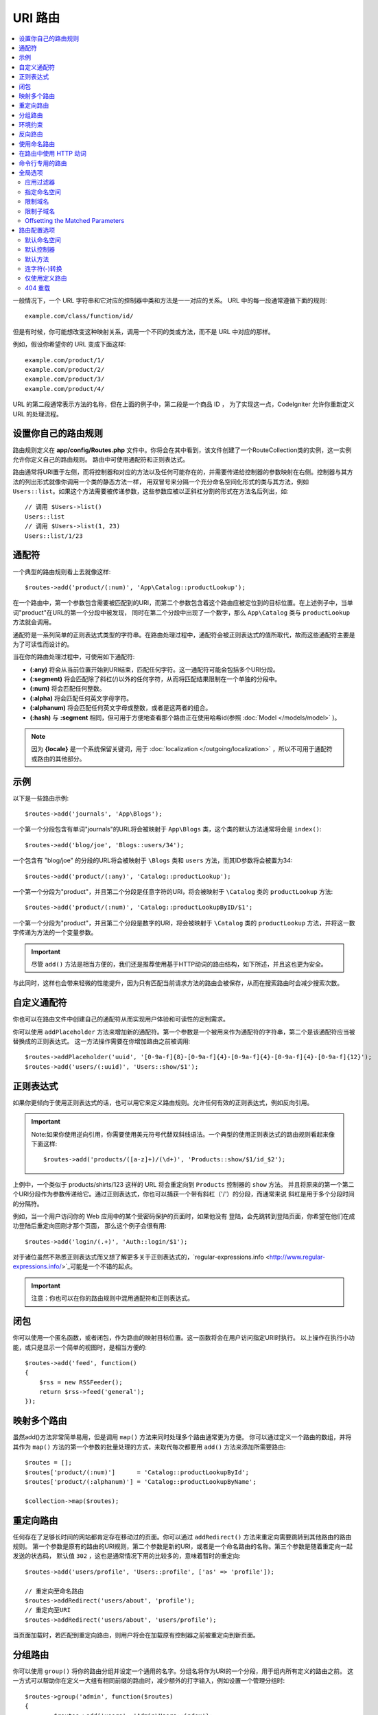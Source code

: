 ###########
URI 路由
###########

.. contents::
    :local:
    :depth: 2

一般情况下，一个 URL 字符串和它对应的控制器中类和方法是一一对应的关系。 URL 中的每一段通常遵循下面的规则::

    example.com/class/function/id/

但是有时候，你可能想改变这种映射关系，调用一个不同的类或方法，而不是 URL 中对应的那样。

例如，假设你希望你的 URL 变成下面这样::

    example.com/product/1/
    example.com/product/2/
    example.com/product/3/
    example.com/product/4/

URL 的第二段通常表示方法的名称，但在上面的例子中，第二段是一个商品 ID ， 为了实现这一点，CodeIgniter 允许你重新定义 URL 的处理流程。

设置你自己的路由规则
==============================

路由规则定义在 **app/config/Routes.php** 文件中。你将会在其中看到，该文件创建了一个RouteCollection类的实例，这一实例允许你定义自己的路由规则。
路由中可使用通配符和正则表达式。

路由通常将URI置于左侧，而将控制器和对应的方法以及任何可能存在的，并需要传递给控制器的参数映射在右侧。控制器与其方法的列出形式就像你调用一个类的静态方法一样，
用双冒号来分隔一个充分命名空间化形式的类与其方法，例如 ``Users::list``。如果这个方法需要被传递参数，这些参数应被以正斜杠分割的形式在方法名后列出，如::

	// 调用 $Users->list()
	Users::list
	// 调用 $Users->list(1, 23)
	Users::list/1/23

通配符
============

一个典型的路由规则看上去就像这样::

    $routes->add('product/(:num)', 'App\Catalog::productLookup');

在一个路由中，第一个参数包含需要被匹配到的URI，而第二个参数包含着这个路由应被定位到的目标位置。在上述例子中，当单词"product"在URL的第一个分段中被发现，
同时在第二个分段中出现了一个数字，那么 ``App\Catalog`` 类与 ``productLookup`` 方法就会调用。

通配符是一系列简单的正则表达式类型的字符串。在路由处理过程中，通配符会被正则表达式的值所取代，故而这些通配符主要是为了可读性而设计的。

当在你的路由处理过程中，可使用如下通配符:

* **(:any)** 将会从当前位置开始到URI结束，匹配任何字符。这一通配符可能会包括多个URI分段。
* **(:segment)** 将会匹配除了斜杠(/)以外的任何字符，从而将匹配结果限制在一个单独的分段中。
* **(:num)** 将会匹配任何整数。
* **(:alpha)** 将会匹配任何英文字母字符。
* **(:alphanum)** 将会匹配任何英文字母或整数，或者是这两者的组合。
* **(:hash)** 与 **:segment** 相同，但可用于方便地查看那个路由正在使用哈希id(参照 :doc:`Model </models/model>` )。

.. note:: 因为 **{locale}** 是一个系统保留关键词，用于 :doc:`localization </outgoing/localization>` ，所以不可用于通配符或路由的其他部分。

示例
========

以下是一些路由示例::

	$routes->add('journals', 'App\Blogs');

一个第一个分段包含有单词"journals"的URL将会被映射于 ``App\Blogs`` 类，这个类的默认方法通常将会是 ``index()``::

	$routes->add('blog/joe', 'Blogs::users/34');

一个包含有 "blog/joe" 的分段的URL将会被映射于 ``\Blogs`` 类和 ``users`` 方法，而其ID参数将会被置为34::

	$routes->add('product/(:any)', 'Catalog::productLookup');

一个第一个分段为"product"，并且第二个分段是任意字符的URl，将会被映射于 ``\Catalog`` 类的 ``productLookup`` 方法::

	$routes->add('product/(:num)', 'Catalog::productLookupByID/$1';

一个第一个分段为"product"，并且第二个分段是数字的URl，将会被映射于 ``\Catalog`` 类的 ``productLookup`` 方法，并将这一数字传递为方法的一个变量参数。

.. important:: 尽管 ``add()`` 方法是相当方便的，我们还是推荐使用基于HTTP动词的路由结构，如下所述，并且这也更为安全。
与此同时，这样也会带来轻微的性能提升，因为只有匹配当前请求方法的路由会被保存，从而在搜索路由时会减少搜索次数。

自定义通配符
===================

你也可以在路由文件中创建自己的通配符从而实现用户体验和可读性的定制需求。

你可以使用 ``addPlaceholder`` 方法来增加新的通配符。第一个参数是一个被用来作为通配符的字符串，第二个是该通配符应当被替换成的正则表达式。
这一方法操作需要在你增加路由之前被调用::

	$routes->addPlaceholder('uuid', '[0-9a-f]{8}-[0-9a-f]{4}-[0-9a-f]{4}-[0-9a-f]{4}-[0-9a-f]{12}');
	$routes->add('users/(:uuid)', 'Users::show/$1');

正则表达式
===================

如果你更倾向于使用正则表达式的话，也可以用它来定义路由规则。允许任何有效的正则表达式，例如反向引用。

.. important:: Note:如果你使用逆向引用，你需要使用美元符号代替双斜线语法。一个典型的使用正则表达式的路由规则看起来像下面这样::

	$routes->add('products/([a-z]+)/(\d+)', 'Products::show/$1/id_$2');

上例中，一个类似于 products/shirts/123 这样的 URL 将会重定向到 ``Products`` 控制器的 ``show`` 方法。
并且将原来的第一个第二个URI分段作为参数传递给它。通过正则表达式，你也可以捕获一个带有斜杠（'/'）的分段，而通常来说
斜杠是用于多个分段时间的分隔符。

例如，当一个用户访问你的 Web 应用中的某个受密码保护的页面时，如果他没有 登陆，会先跳转到登陆页面，你希望在他们在成功登陆后重定向回刚才那个页面， 那么这个例子会很有用::

	$routes->add('login/(.+)', 'Auth::login/$1');

对于诸位虽然不熟悉正则表达式而又想了解更多关于正则表达式的，`regular-expressions.info <http://www.regular-expressions.info/>`_可能是一个不错的起点。

.. important:: 注意：你也可以在你的路由规则中混用通配符和正则表达式。

闭包
========

你可以使用一个匿名函数，或者闭包，作为路由的映射目标位置。这一函数将会在用户访问指定URI时执行。
以上操作在执行小功能，或只是显示一个简单的视图时，是相当方便的::

    $routes->add('feed', function()
    {
        $rss = new RSSFeeder();
        return $rss->feed('general');
    });

映射多个路由
=======================

虽然add()方法非常简单易用，但是调用 ``map()`` 方法来同时处理多个路由通常更为方便。
你可以通过定义一个路由的数组，并将其作为 ``map()`` 方法的第一个参数的批量处理的方式，来取代每次都要用 ``add()`` 方法来添加所需要路由::

	$routes = [];
	$routes['product/(:num)']      = 'Catalog::productLookupById';
	$routes['product/(:alphanum)'] = 'Catalog::productLookupByName';

	$collection->map($routes);

重定向路由
==================

任何存在了足够长时间的网站都肯定存在移动过的页面。你可以通过 ``addRedirect()`` 方法来重定向需要跳转到其他路由的路由规则。
第一个参数是原有的路由的URI规则，第二个参数是新的URI，或者是一个命名路由的名称。第三个参数是随着重定向一起发送的状态码，
默认值 ``302`` ，这也是通常情况下用的比较多的，意味着暂时的重定向::

    $routes->add('users/profile', 'Users::profile', ['as' => 'profile']);

    // 重定向至命名路由
    $routes->addRedirect('users/about', 'profile');
    // 重定向至URI
    $routes->addRedirect('users/about', 'users/profile');

当页面加载时，若匹配到重定向路由，则用户将会在加载原有控制器之前被重定向到新页面。

分组路由
===============

你可以使用 ``group()`` 将你的路由分组并设定一个通用的名字。分组名将作为URI的一个分段，用于组内所有定义的路由之前。
这一方式可以帮助你在定义一大组有相同前缀的路由时，减少额外的打字输入，例如设置一个管理分组时::

	$routes->group('admin', function($routes)
	{
		$routes->add('users', 'Admin\Users::index');
		$routes->add('blog', 'Admin\Blog::index');
	});

如上，'users'和'blog'这些URI就会加上"amdin"的前缀，从而处理例如 ``/admin/users`` 和 ``/admin/blog`` 的URI。
如果你需要的话，同样也可以嵌套分组以便管理::

	$routes->group('admin', function($routes)
	{
		$routes->group('users', function($routes)
		{
			$routes->add('list', 'Admin\Users::list');
		});

	});

这将用于处理例如 ``admin/users/list`` 的URI。

如果你需要为一个分组指定指定选项，类似 `namespace <#assigning-namespace>`_ ，请在回调前使用::

	$routes->group('api', ['namespace' => 'App\API\v1'], function($routes)
	{
		$routes->resource('users');
	});

这将能够使得如同 ``/api/users/`` 一样resource的路由映射于 ``App\API\v1\Users`` 控制器上。
你也可以对一组路由使用一个特定的 `过滤器 <filers.html>`_ 。过滤器总是会在控制器的调用前或调用后运行，这一操作在认证或api日志时格外有用::

    $routes->group('api', ['filter' => 'api-auth'], function($routes)
    {
        $routes->resource('users');
    });

控制器的值必须与定义在 ``app/Config/Filters.php`` 中的一系列别名中的至少一个所匹配。

环境约束
========================

You can create a set of routes that will only be viewable in a certain environment. This allows you to create
tools that only the developer can use on their local machines that are not reachable on testing or production servers.
This can be done with the ``environment()`` method. The first parameter is the name of the environment. Any
routes defined within this closure are only accessible from the given environment::

	$routes->environment('development', function($routes)
	{
		$routes->add('builder', 'Tools\Builder::index');
	});

反向路由
===============

Reverse routing allows you to define the controller and method, as well as any parameters, that a link should go
to, and have the router lookup the current route to it. This allows route definitions to change without you having
to update your application code. This is typically used within views to create links.

For example, if you have a route to a photo gallery that you want to link to, you can use the ``route_to()`` helper
function to get the current route that should be used. The first parameter is the fully qualified Controller and method,
separated by a double colon (::), much like you would use when writing the initial route itself. Any parameters that
should be passed to the route are passed in next::

	// The route is defined as:
	$routes->add('users/(:id)/gallery(:any)', 'App\Controllers\Galleries::showUserGallery/$1/$2');

	// Generate the relative URL to link to user ID 15, gallery 12
	// Generates: /users/15/gallery/12
	<a href="<?= route_to('App\Controllers\Galleries::showUserGallery', 15, 12) ?>">View Gallery</a>

使用命名路由
==================

You can name routes to make your application less fragile. This applies a name to a route that can be called
later, and even if the route definition changes, all of the links in your application built with ``route_to``
will still work without you having to make any changes. A route is named by passing in the ``as`` option
with the name of the route::

    // The route is defined as:
    $routes->add('users/(:id)/gallery(:any)', 'Galleries::showUserGallery/$1/$2', ['as' => 'user_gallery');

    // Generate the relative URL to link to user ID 15, gallery 12
    // Generates: /users/15/gallery/12
    <a href="<?= route_to('user_gallery', 15, 12) ?>">View Gallery</a>

This has the added benefit of making the views more readable, too.

在路由中使用 HTTP 动词
==========================

还可以在你的路由规则中使用 HTTP 动词（请求方法），当你在创建 RESTFUL 应用时特别有用。
你可以使用所有标准的 HTTP 动词（GET、PUT、POST、DELETE等），每个动词都拥有自己对应的方法供你使用::

	$routes->get('products', 'Product::feature');
	$routes->post('products', 'Product::feature');
	$routes->put('products/(:num)', 'Product::feature');
	$routes->delete('products/(:num)', 'Product::feature');

你可以指定一个路由可以匹配多个动词，将其传递``match``方法作为一个数组::

	$routes->match(['get', 'put'], 'products', 'Product::feature');

命令行专用的路由
========================

你可以使用 ``cli()`` 方法来创建命令行专用，浏览器不可访问的路由。
这一方法中创建crojobs(定时任务)或命令行工具时相当有效。
而基于HTTP动词的路由同样对于命令行也是不可访问的，除了通过 ``any()`` 方法创建的路由之外::

	$routes->cli('migrate', 'App\Database::migrate');

全局选项
==============
所有用于创建路由的方法（例如add, get, post, `resource <restful.html>`_ 等）都可以调用一个选项数组来修改已生成的路由或限制它们的规则。而这一数组 ``$options`` 就是这些方法的最后一个参数::

	$routes->add('from', 'to', $options);
	$routes->get('from', 'to', $options);
	$routes->post('from', 'to', $options);
	$routes->put('from', 'to', $options);
	$routes->head('from', 'to', $options);
	$routes->options('from', 'to', $options);
	$routes->delete('from', 'to', $options);
	$routes->patch('from', 'to', $options);
	$routes->match(['get', 'put'], 'from', 'to', $options);
	$routes->resource('photos', $options);
	$routes->map($array, $options);
	$routes->group('name', $options, function());

应用过滤器
----------------

你可以通过指定一个过滤器在控制器调用前或调用后运行的方式来改变指定路由的行为，这一操作通常在鉴权或API记录日志时非常有用::

    $routes->add('admin',' AdminController::index', ['filter' => 'admin-auth']);

过滤器的值必须至少匹配``app/Config/Filters.php``中的一个别名。
你也可以指定过滤器的 ``before()`` 和 ``after()`` 方法的参数::

    $routes->add('users/delete/(:segment)', 'AdminController::index', ['filter' => 'admin-auth:dual,noreturn']);

浏览 `Controller filters <filters.html>`_ 来获取更多有关设置筛选过滤器的信息。

指定命名空间
-------------------

尽管默认的命名空间会在生成的控制器前自动附加（如下），你也可以通过 ``namespace`` 选项来指定一个别的命名空间在选项数组中。
选项值应该与你想指定的命名空间一致::

    // 路由指定至 \Admin\Users::index()
	$routes->add('admin/users', 'Users::index', ['namespace' => 'Admin']);

新的命名空间仅应用于创建一个单独路由的方法调用中，例如get, post等。对于创建多个路由的方法，新的命名空间将会被附在所有被这个方法锁生成的路由之前，例如在 ``group()`` 中，所有的路由都是在闭包中生成的。

限制域名
-----------------

你可以通过给选项数组的"hostname"选项传一个域名作为值的形式来限制一组路由只在你的应用的特定域名或子域名下生效::

	$collection->get('from', 'to', ['hostname' => 'accounts.example.com']);

这个例子仅允许当前访问的路由在域名为"accounts.example.com"时生效，而在其主域名"example.com"下无法生效。

限制子域名
-------------------

当 ``subdomain`` 选项开启时，系统将会限制路由仅在此子域名生效。只有在访问该子域名时系统才会匹配这组路由规则::

	// 限制子域名为media.example.com
	$routes->add('from', 'to', ['subdomain' => 'media']);

你可以通过设置该选项值为星号(*)的方式来对所有子域名生效。当你访问的URL不匹配任何子域名时，这项路由将不会被匹配到::

	// 限制所有子域名访问
	$routes->add('from', 'to', ['subdomain' => '*']);

.. important:: 系统不是完美无缺的，所以在部署生产环境前需要在特定的子域名下进行测试。大多数域名都没有问题，但在一些边缘情况下，特别是某些域名本身中就含有点号(.)，而这个点号又不是拿来区分前缀或者后缀时，就可能会出错。

Offsetting the Matched Parameters
---------------------------------

You can offset the matched parameters in your route by any numeric value with the ``offset`` option, with the
value being the number of segments to offset.

This can be beneficial when developing API's with the first URI segment being the version number. It can also
be used when the first parameter is a language string::

	$routes->get('users/(:num)', 'users/show/$1', ['offset' => 1]);

	// Creates:
	$routes['users/(:num)'] = 'users/show/$2';

路由配置选项
============================

The RoutesCollection class provides several options that affect all routes, and can be modified to meet your
application's needs. These options are available at the top of `/app/Config/Routes.php`.

默认命名空间
-----------------

When matching a controller to a route, the router will add the default namespace value to the front of the controller
specified by the route. By default, this value is empty, which leaves each route to specify the fully namespaced
controller::

    $routes->setDefaultNamespace('');

    // Controller is \Users
    $routes->add('users', 'Users::index');

    // Controller is \Admin\Users
    $routes->add('users', 'Admin\Users::index');

If your controllers are not explicitly namespaced, there is no need to change this. If you namespace your controllers,
then you can change this value to save typing::

	$routes->setDefaultNamespace('App');

	// Controller is \App\Users
	$routes->add('users', 'Users::index');

	// Controller is \App\Admin\Users
	$routes->add('users', 'Admin\Users::index');

默认控制器
------------------

当用户直接访问你的站点的根路径时（例如example.com），所调用的控制器将会由``setDefaultController()`` 方法所设置的参数决定，除非有一个路由是显式声明过（默认控制器）。
这一方法的默认值是``Home``，对应的控制器是``/app/Controllers/Home.php``::


	// example.com 对应的路由是app/Controllers/Welcome.php
	$routes->setDefaultController('Welcome');

默认控制器同样也在找不到对应的路由规则，URI对应到控制器的对应目录下的情况下被用到。
例如有个用户访问了``example.com/admin``，如果有个控制器被命名为``/app/Controllers/admin/Home.php``，那么就被调用到。

默认方法
--------------

与默认控制器的设置类似，用于设置设置默认方法。其应用场景是，找到了URI对应的控制器，但是URI分段对应不上控制器的方法时。默认值是``index``::

	$routes->setDefaultMethod('listAll');

在这个例子中，当用户访问example.com/products时，Products控制器存在，从而执行 ``Products::listAll()`` 方法。

连字符(-)转换
--------------------

从它的布尔值就能看出来这其实并不是一个路由，这个选项可以自动的将 URL 中的控制器和方法中的连字符（'-'）转换为下划线（'_'），当你需要这样时， 它可以让你少写很多路由规则。由于连字符不是一个有效的类名或方法名， 如果你不使用它的话，将会引起一个严重错误::

	$routes->setTranslateURIDashes(true);

仅使用定义路由
-----------------------

当指定的URI映射不到定义的路由时，系统将会将URI映射到如上所述的控制器和方法。
你可以通过设置 ``setAutoRoute()`` 选项为false的方式来关闭这一自动映射，并限制系统仅使用你定义的路由::

	$routes->setAutoRoute(false);

404 重载
------------

如果当前URI匹配不到对应的页面，系统将输出一个通用的404视图。你可以通过使用 ``set404Override()`` 方法，定义一个操作来改变以上行为。
这一方法的参数可以是一个合法的类/方法的组合，就如同你在任何路由或者闭包中定义的一样::

    // 将执行App\Errors类的show404方法
    $routes->set404Override('App\Errors::show404');

    // 将会输出一个自定义的视图
    $routes->set404Override(function()
    {
        echo view('my_errors/not_found.html');
    });
